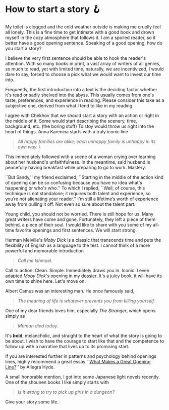 #+date: 84; 12022 H.E.
* How to start a story 🪝

#+drop_cap
My toilet is clogged and the cold weather outside is making me cruelly feel all
lonely. This is a fine time to get intimate with a good book and drown myself in
the cozy atmosphere that follows it. I am a spoiled reader, so it better have a
good opening sentence. Speaking of a good opening, how do you start a story?  

I believe the very first sentence should be able to hook the reader's
attention. With so many books in print, a vast array of writers of all genres,
so much to read, yet with limited time, naturally, we are incentivized, I would
dare to say, forced to choose a pick what we would want to invest our time into.  

Frequently, the first introduction into a text is the deciding factor whether
it's read or sadly shelved into the abyss. This usually comes from one's taste,
preferences, and experience in reading. Please consider this take as a
subjective one, derived from what I tend to like in my reading.  

I agree with Chekhov that we should start a story with an action or right in the
middle of it. Some would start describing the scenery, time, background,
etc. (the boring stuff) Tolstoy would throw us right into the heart of
things. Anna Karenina starts with a truly iconic line  

#+begin_quote
/All happy families are alike; each unhappy family is unhappy in its own way./ \
#+end_quote  

This immediately followed with a scene of a woman crying over learning about her
husband's unfaithfulness. In the meantime, said husband is peacefully having
breakfast while preparing to go to work. Mastery.  

``But Sandy,'' my friend exclaimed, ``Starting in the middle of the action kind
of opening can be so confusing because you have no idea what's happening or
who's who.'' To which I replied, ``Well, of course, this technique is not
standalone; it requires both talent and experience, so you’re not alienating
your reader.'' I'm still a lifetime’s worth of experience away from pulling it
off. Not even so sure about the talent part.  

#+drop_cap
Young child, you should not be worried. There is still hope for us. Many great
writers have come and gone. Fortunately, they left a piece of them behind, a
piece of their soul. I would like to share with you some of my all-time favorite
openings and first sentences. We will start strong.  

Herman Melville's /Moby Dick/ is a classic that transcends time and puts the
flexibility of English as a language to the test. I cannot think of a more
powerful and memorable introduction  

#+begin_quote
/Call me Ishmael./
#+end_quote 

Call to action. Clean. Simple. Immediately draws you in. Iconic. I even adapted
/Moby Dick's/ opening in my [[https://sandyuraz.com/dossier][dossier]]. It's a juicy book, it will have its own time
to shine here. Let's move on.  

Albert Camus was an interesting man. He once famously said,

#+begin_quote
/The meaning of life is whatever prevents you from killing yourself./
#+end_quote 

One of my dear friends loves him, especially /The Stranger/, which opens simply as 

#+begin_quote
/Maman died today./
#+end_quote 

It's *bold*, melancholic, and straight to the heart of what the story is going to
be about. I wish to have the courage to start like that and the competence to
follow up with a narrative that lives up to its promising start.   

If you are interested further in patterns and psychology behind openings lines,
highly recommend a great essay ``[[https://lithub.com/what-makes-a-great-opening-line/][What Makes a Great Opening Line?]]'' by Allegra
Hyde. 

A small honorable mention, I got into some Japanese light novels recently. One
of the shounen books I like simply starts with

#+begin_quote
/Is it wrong to try to pick up girls in a dungeon?/
#+end_quote

Give your story some life.
